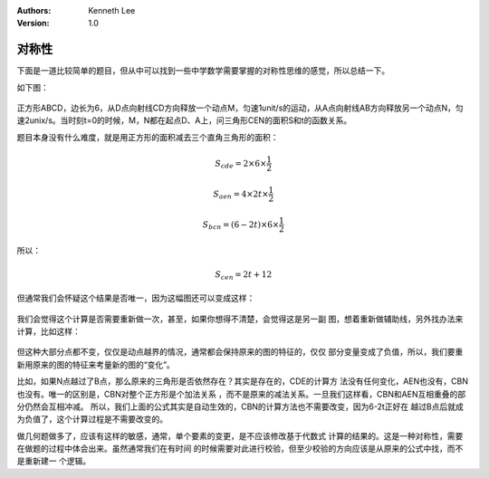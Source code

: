 .. Kenneth Lee 版权所有 2018-2020

:Authors: Kenneth Lee
:Version: 1.0

对称性
******

下面是一道比较简单的题目，但从中可以找到一些中学数学需要掌握的对称性思维的感觉，所以总结一下。

如下图：

        .. figure:: _static/对称性.png

正方形ABCD，边长为6，从D点向射线CD方向释放一个动点M，匀速1unit/s的运动，从A点向射线AB方向释放另一个动点N，匀速2unix/s。当时刻t=0的时候，M，N都在起点D、A上，问三角形CEN的面积S和t的函数关系。

题目本身没有什么难度，就是用正方形的面积减去三个直角三角形的面积：

        .. math::

                S_{cde} = 2 \times 6 \times \frac{1}{2}

                S_{aen} = 4 \times 2t \times \frac{1}{2}

                S_{bcn} = (6-2t) \times 6 \times \frac{1}{2}

所以：

        .. math:: S_{cen} = 2t + 12

但通常我们会怀疑这个结果是否唯一，因为这幅图还可以变成这样：

        .. figure:: _static/对称性1.png

我们会觉得这个计算是否需要重新做一次，甚至，如果你想得不清楚，会觉得这是另一副
图，想着重新做辅助线，另外找办法来计算，比如这样：

        .. figure:: _static/对称性2.png

但这种大部分点都不变，仅仅是动点越界的情况，通常都会保持原来的图的特征的，仅仅
部分变量变成了负值，所以，我们要重新用原来的图的特征来考量新的图的“变化”。

比如，如果N点越过了B点，那么原来的三角形是否依然存在？其实是存在的，CDE的计算方
法没有任何变化，AEN也没有，CBN也没有。唯一的区别是，CBN对整个正方形是个加法关系
，而不是原来的减法关系。一旦我们这样看，CBN和AEN互相重叠的部分仍然会互相冲减。
所以，我们上面的公式其实是自动生效的，CBN的计算方法也不需要改变，因为6-2t正好在
越过B点后就成为负值了，这个计算过程是不需要改变的。

做几何题做多了，应该有这样的敏感，通常，单个要素的变更，是不应该修改基于代数式
计算的结果的。这是一种对称性，需要在做题的过程中体会出来。虽然通常我们在有时间
的时候需要对此进行校验，但至少校验的方向应该是从原来的公式中找，而不是重新建一
个逻辑。
